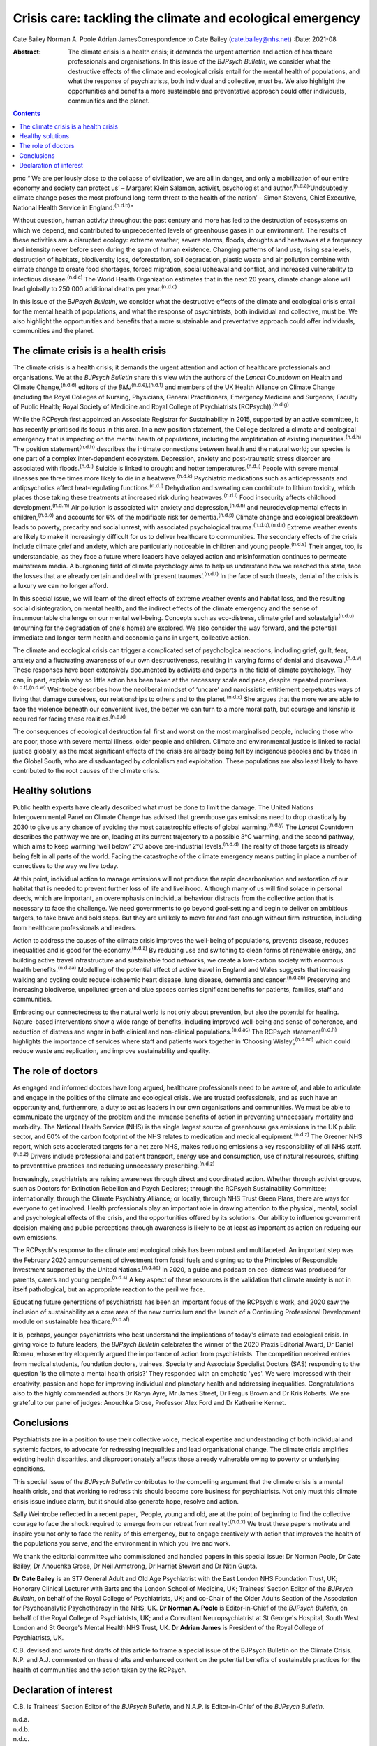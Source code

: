 ==========================================================
Crisis care: tackling the climate and ecological emergency
==========================================================

Cate Bailey
Norman A. Poole
Adrian JamesCorrespondence to Cate Bailey (cate.bailey@nhs.net)
:Date: 2021-08

:Abstract:
   The climate crisis is a health crisis; it demands the urgent
   attention and action of healthcare professionals and organisations.
   In this issue of the *BJPsych Bulletin*, we consider what the
   destructive effects of the climate and ecological crisis entail for
   the mental health of populations, and what the response of
   psychiatrists, both individual and collective, must be. We also
   highlight the opportunities and benefits a more sustainable and
   preventative approach could offer individuals, communities and the
   planet.


.. contents::
   :depth: 3
..

pmc
“‘We are perilously close to the collapse of civilization, we are all in
danger, and only a mobilization of our entire economy and society can
protect us’ – Margaret Klein Salamon, activist, psychologist and
author.\ :sup:`(n.d.a)`\ ‘Undoubtedly climate change poses the most
profound long-term threat to the health of the nation’ – Simon Stevens,
Chief Executive, National Health Service in England.\ :sup:`(n.d.b)`”

Without question, human activity throughout the past century and more
has led to the destruction of ecosystems on which we depend, and
contributed to unprecedented levels of greenhouse gases in our
environment. The results of these activities are a disrupted ecology:
extreme weather, severe storms, floods, droughts and heatwaves at a
frequency and intensity never before seen during the span of human
existence. Changing patterns of land use, rising sea levels, destruction
of habitats, biodiversity loss, deforestation, soil degradation, plastic
waste and air pollution combine with climate change to create food
shortages, forced migration, social upheaval and conflict, and increased
vulnerability to infectious disease.\ :sup:`(n.d.c)` The World Health
Organization estimates that in the next 20 years, climate change alone
will lead globally to 250 000 additional deaths per
year.\ :sup:`(n.d.c)`

In this issue of the *BJPsych Bulletin*, we consider what the
destructive effects of the climate and ecological crisis entail for the
mental health of populations, and what the response of psychiatrists,
both individual and collective, must be. We also highlight the
opportunities and benefits that a more sustainable and preventative
approach could offer individuals, communities and the planet.

.. _sec1:

The climate crisis is a health crisis
=====================================

The climate crisis is a health crisis; it demands the urgent attention
and action of healthcare professionals and organisations. We at the
*BJPsych Bulletin* share this view with the authors of the *Lancet*
Countdown on Health and Climate Change,\ :sup:`(n.d.d)` editors of the
*BMJ*\ :sup:`(n.d.e),(n.d.f)` and members of the UK Health Alliance on
Climate Change (including the Royal Colleges of Nursing, Physicians,
General Practitioners, Emergency Medicine and Surgeons; Faculty of
Public Health; Royal Society of Medicine and Royal College of
Psychiatrists (RCPsych)).\ :sup:`(n.d.g)`

While the RCPsych first appointed an Associate Registrar for
Sustainability in 2015, supported by an active committee, it has
recently prioritised its focus in this area. In a new position
statement, the College declared a climate and ecological emergency that
is impacting on the mental health of populations, including the
amplification of existing inequalities.\ :sup:`(n.d.h)` The position
statement\ :sup:`(n.d.h)` describes the intimate connections between
health and the natural world; our species is one part of a complex
inter-dependent ecosystem. Depression, anxiety and post-traumatic stress
disorder are associated with floods.\ :sup:`(n.d.i)` Suicide is linked
to drought and hotter temperatures.\ :sup:`(n.d.j)` People with severe
mental illnesses are three times more likely to die in a
heatwave.\ :sup:`(n.d.k)` Psychiatric medications such as
antidepressants and antipsychotics affect heat-regulating
functions.\ :sup:`(n.d.l)` Dehydration and sweating can contribute to
lithium toxicity, which places those taking these treatments at
increased risk during heatwaves.\ :sup:`(n.d.l)` Food insecurity affects
childhood development.\ :sup:`(n.d.m)` Air pollution is associated with
anxiety and depression,\ :sup:`(n.d.n)` and neurodevelopmental effects
in children,\ :sup:`(n.d.o)` and accounts for 6% of the modifiable risk
for dementia.\ :sup:`(n.d.p)` Climate change and ecological breakdown
leads to poverty, precarity and social unrest, with associated
psychological trauma.\ :sup:`(n.d.q),(n.d.r)` Extreme weather events are
likely to make it increasingly difficult for us to deliver healthcare to
communities. The secondary effects of the crisis include climate grief
and anxiety, which are particularly noticeable in children and young
people.\ :sup:`(n.d.s)` Their anger, too, is understandable, as they
face a future where leaders have delayed action and misinformation
continues to permeate mainstream media. A burgeoning field of climate
psychology aims to help us understand how we reached this state, face
the losses that are already certain and deal with ‘present
traumas’.\ :sup:`(n.d.t)` In the face of such threats, denial of the
crisis is a luxury we can no longer afford.

In this special issue, we will learn of the direct effects of extreme
weather events and habitat loss, and the resulting social
disintegration, on mental health, and the indirect effects of the
climate emergency and the sense of insurmountable challenge on our
mental well-being. Concepts such as eco-distress, climate grief and
solastalgia\ :sup:`(n.d.u)` (mourning for the degradation of one's home)
are explored. We also consider the way forward, and the potential
immediate and longer-term health and economic gains in urgent,
collective action.

The climate and ecological crisis can trigger a complicated set of
psychological reactions, including grief, guilt, fear, anxiety and a
fluctuating awareness of our own destructiveness, resulting in varying
forms of denial and disavowal.\ :sup:`(n.d.v)` These responses have been
extensively documented by activists and experts in the field of climate
psychology. They can, in part, explain why so little action has been
taken at the necessary scale and pace, despite repeated
promises.\ :sup:`(n.d.t),(n.d.w)` Weintrobe describes how the neoliberal
mindset of ‘uncare’ and narcissistic entitlement perpetuates ways of
living that damage ourselves, our relationships to others and to the
planet.\ :sup:`(n.d.x)` She argues that the more we are able to face the
violence beneath our convenient lives, the better we can turn to a more
moral path, but courage and kinship is required for facing these
realities.\ :sup:`(n.d.x)`

The consequences of ecological destruction fall first and worst on the
most marginalised people, including those who are poor, those with
severe mental illness, older people and children. Climate and
environmental justice is linked to racial justice globally, as the most
significant effects of the crisis are already being felt by indigenous
peoples and by those in the Global South, who are disadvantaged by
colonialism and exploitation. These populations are also least likely to
have contributed to the root causes of the climate crisis.

.. _sec2:

Healthy solutions
=================

Public health experts have clearly described what must be done to limit
the damage. The United Nations Intergovernmental Panel on Climate Change
has advised that greenhouse gas emissions need to drop drastically by
2030 to give us any chance of avoiding the most catastrophic effects of
global warming.\ :sup:`(n.d.y)` The *Lancet* Countdown describes the
pathway we are on, leading at its current trajectory to a possible 3°C
warming, and the second pathway, which aims to keep warming ‘well below’
2°C above pre-industrial levels.\ :sup:`(n.d.d)` The reality of those
targets is already being felt in all parts of the world. Facing the
catastrophe of the climate emergency means putting in place a number of
correctives to the way we live today.

At this point, individual action to manage emissions will not produce
the rapid decarbonisation and restoration of our habitat that is needed
to prevent further loss of life and livelihood. Although many of us will
find solace in personal deeds, which are important, an overemphasis on
individual behaviour distracts from the collective action that is
necessary to face the challenge. We need governments to go beyond
goal-setting and begin to deliver on ambitious targets, to take brave
and bold steps. But they are unlikely to move far and fast enough
without firm instruction, including from healthcare professionals and
leaders.

Action to address the causes of the climate crisis improves the
well-being of populations, prevents disease, reduces inequalities and is
good for the economy.\ :sup:`(n.d.z)` By reducing use and switching to
clean forms of renewable energy, and building active travel
infrastructure and sustainable food networks, we create a low-carbon
society with enormous health benefits.\ :sup:`(n.d.aa)` Modelling of the
potential effect of active travel in England and Wales suggests that
increasing walking and cycling could reduce ischaemic heart disease,
lung disease, dementia and cancer.\ :sup:`(n.d.ab)` Preserving and
increasing biodiverse, unpolluted green and blue spaces carries
significant benefits for patients, families, staff and communities.

Embracing our connectedness to the natural world is not only about
prevention, but also the potential for healing. Nature-based
interventions show a wide range of benefits, including improved
well-being and sense of coherence, and reduction of distress and anger
in both clinical and non-clinical populations.\ :sup:`(n.d.ac)` The
RCPsych statement\ :sup:`(n.d.h)` highlights the importance of services
where staff and patients work together in ‘Choosing
Wisley’,\ :sup:`(n.d.ad)` which could reduce waste and replication, and
improve sustainability and quality.

.. _sec3:

The role of doctors
===================

As engaged and informed doctors have long argued, healthcare
professionals need to be aware of, and able to articulate and engage in
the politics of the climate and ecological crisis. We are trusted
professionals, and as such have an opportunity and, furthermore, a duty
to act as leaders in our own organisations and communities. We must be
able to communicate the urgency of the problem and the immense benefits
of action in preventing unnecessary mortality and morbidity. The
National Health Service (NHS) is the single largest source of greenhouse
gas emissions in the UK public sector, and 60% of the carbon footprint
of the NHS relates to medication and medical equipment.\ :sup:`(n.d.z)`
The Greener NHS report, which sets accelerated targets for a net zero
NHS, makes reducing emissions a key responsibility of all NHS
staff.\ :sup:`(n.d.z)` Drivers include professional and patient
transport, energy use and consumption, use of natural resources,
shifting to preventative practices and reducing unnecessary
prescribing.\ :sup:`(n.d.z)`

Increasingly, psychiatrists are raising awareness through direct and
coordinated action. Whether through activist groups, such as Doctors for
Extinction Rebellion and Psych Declares; through the RCPsych
Sustainability Committee; internationally, through the Climate
Psychiatry Alliance; or locally, through NHS Trust Green Plans, there
are ways for everyone to get involved. Health professionals play an
important role in drawing attention to the physical, mental, social and
psychological effects of the crisis, and the opportunities offered by
its solutions. Our ability to influence government decision-making and
public perceptions through awareness is likely to be at least as
important as action on reducing our own emissions.

The RCPsych's response to the climate and ecological crisis has been
robust and multifaceted. An important step was the February 2020
announcement of divestment from fossil fuels and signing up to the
Principles of Responsible Investment supported by the United
Nations.\ :sup:`(n.d.ae)` In 2020, a guide and podcast on eco-distress
was produced for parents, carers and young people.\ :sup:`(n.d.s)` A key
aspect of these resources is the validation that climate anxiety is not
in itself pathological, but an appropriate reaction to the peril we
face.

Educating future generations of psychiatrists has been an important
focus of the RCPsych's work, and 2020 saw the inclusion of
sustainability as a core area of the new curriculum and the launch of a
Continuing Professional Development module on sustainable
healthcare.\ :sup:`(n.d.af)`

It is, perhaps, younger psychiatrists who best understand the
implications of today's climate and ecological crisis. In giving voice
to future leaders, the *BJPsych Bulletin* celebrates the winner of the
2020 Praxis Editorial Award, Dr Daniel Romeu, whose entry eloquently
argued the importance of action from psychiatrists. The competition
received entries from medical students, foundation doctors, trainees,
Specialty and Associate Specialist Doctors (SAS) responding to the
question ‘Is the climate a mental health crisis?’ They responded with an
emphatic 'yes'. We were impressed with their creativity, passion and
hope for improving individual and planetary health and addressing
inequalities. Congratulations also to the highly commended authors Dr
Karyn Ayre, Mr James Street, Dr Fergus Brown and Dr Kris Roberts. We are
grateful to our panel of judges: Anouchka Grose, Professor Alex Ford and
Dr Katherine Kennet.

.. _sec4:

Conclusions
===========

Psychiatrists are in a position to use their collective voice, medical
expertise and understanding of both individual and systemic factors, to
advocate for redressing inequalities and lead organisational change. The
climate crisis amplifies existing health disparities, and
disproportionately affects those already vulnerable owing to poverty or
underlying conditions.

This special issue of the *BJPsych Bulletin* contributes to the
compelling argument that the climate crisis is a mental health crisis,
and that working to redress this should become core business for
psychiatrists. Not only must this climate crisis issue induce alarm, but
it should also generate hope, resolve and action.

Sally Weintrobe reflected in a recent paper, ‘People, young and old, are
at the point of beginning to find the collective courage to face the
shock required to emerge from our retreat from reality’.\ :sup:`(n.d.x)`
We trust these papers motivate and inspire you not only to face the
reality of this emergency, but to engage creatively with action that
improves the health of the populations you serve, and the environment in
which you live and work.

We thank the editorial committee who commissioned and handled papers in
this special issue: Dr Norman Poole, Dr Cate Bailey, Dr Anouchka Grose,
Dr Neil Armstrong, Dr Harriet Stewart and Dr Nitin Gupta.

**Dr Cate Bailey** is an ST7 General Adult and Old Age Psychiatrist with
the East London NHS Foundation Trust, UK; Honorary Clinical Lecturer
with Barts and the London School of Medicine, UK; Trainees’ Section
Editor of the *BJPsych Bulletin*, on behalf of the Royal College of
Psychiatrists, UK; and co-Chair of the Older Adults Section of the
Association for Psychoanalytic Psychotherapy in the NHS, UK. **Dr Norman
A. Poole** is Editor-in-Chief of the *BJPsych Bulletin*, on behalf of
the Royal College of Psychiatrists, UK; and a Consultant
Neuropsychiatrist at St George's Hospital, South West London and St
George's Mental Health NHS Trust, UK. **Dr Adrian James** is President
of the Royal College of Psychiatrists, UK.

C.B. devised and wrote first drafts of this article to frame a special
issue of the BJPsych Bulletin on the Climate Crisis. N.P. and A.J.
commented on these drafts and enhanced content on the potential benefits
of sustainable practices for the health of communities and the action
taken by the RCPsych.

.. _nts3:

Declaration of interest
=======================

C.B. is Trainees’ Section Editor of the *BJPsych Bulletin*, and N.A.P.
is Editor-in-Chief of the *BJPsych Bulletin*.

.. container:: references csl-bib-body hanging-indent
   :name: refs

   .. container:: csl-entry
      :name: ref-ref1

      n.d.a.

   .. container:: csl-entry
      :name: ref-ref2

      n.d.b.

   .. container:: csl-entry
      :name: ref-ref3

      n.d.c.

   .. container:: csl-entry
      :name: ref-ref4

      n.d.d.

   .. container:: csl-entry
      :name: ref-ref5

      n.d.e.

   .. container:: csl-entry
      :name: ref-ref6

      n.d.f.

   .. container:: csl-entry
      :name: ref-ref7

      n.d.g.

   .. container:: csl-entry
      :name: ref-ref8

      n.d.h.

   .. container:: csl-entry
      :name: ref-ref9

      n.d.i.

   .. container:: csl-entry
      :name: ref-ref10

      n.d.j.

   .. container:: csl-entry
      :name: ref-ref11

      n.d.k.

   .. container:: csl-entry
      :name: ref-ref12

      n.d.l.

   .. container:: csl-entry
      :name: ref-ref13

      n.d.m.

   .. container:: csl-entry
      :name: ref-ref14

      n.d.n.

   .. container:: csl-entry
      :name: ref-ref15

      n.d.o.

   .. container:: csl-entry
      :name: ref-ref16

      n.d.p.

   .. container:: csl-entry
      :name: ref-ref17

      n.d.q.

   .. container:: csl-entry
      :name: ref-ref18

      n.d.r.

   .. container:: csl-entry
      :name: ref-ref19

      n.d.s.

   .. container:: csl-entry
      :name: ref-ref20

      n.d.t.

   .. container:: csl-entry
      :name: ref-ref21

      n.d.u.

   .. container:: csl-entry
      :name: ref-ref22

      n.d.v.

   .. container:: csl-entry
      :name: ref-ref23

      n.d.w.

   .. container:: csl-entry
      :name: ref-ref24

      n.d.x.

   .. container:: csl-entry
      :name: ref-ref25

      n.d.y.

   .. container:: csl-entry
      :name: ref-ref26

      n.d.z.

   .. container:: csl-entry
      :name: ref-ref27

      n.d.aa.

   .. container:: csl-entry
      :name: ref-ref28

      n.d.ab.

   .. container:: csl-entry
      :name: ref-ref29

      n.d.ac.

   .. container:: csl-entry
      :name: ref-ref30

      n.d.ad.

   .. container:: csl-entry
      :name: ref-ref31

      n.d.ae.

   .. container:: csl-entry
      :name: ref-ref32

      n.d.af.
